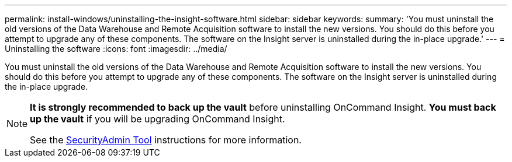 ---
permalink: install-windows/uninstalling-the-insight-software.html
sidebar: sidebar
keywords: 
summary: 'You must uninstall the old versions of the Data Warehouse and Remote Acquisition software to install the new versions. You should do this before you attempt to upgrade any of these components. The software on the Insight server is uninstalled during the in-place upgrade.'
---
= Uninstalling the software
:icons: font
:imagesdir: ../media/

[.lead]
You must uninstall the old versions of the Data Warehouse and Remote Acquisition software to install the new versions. You should do this before you attempt to upgrade any of these components. The software on the Insight server is uninstalled during the in-place upgrade.

[NOTE]
====
*It is strongly recommended to back up the vault* before uninstalling OnCommand Insight. 
*You must back up the vault* if you will be upgrading OnCommand Insight.

See the link:../config-admin\/security-management.html[SecurityAdmin Tool] instructions for more information.
====
